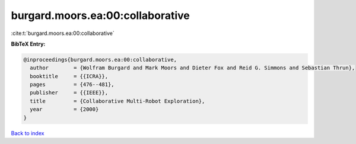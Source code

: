 burgard.moors.ea:00:collaborative
=================================

:cite:t:`burgard.moors.ea:00:collaborative`

**BibTeX Entry:**

.. code-block:: bibtex

   @inproceedings{burgard.moors.ea:00:collaborative,
     author        = {Wolfram Burgard and Mark Moors and Dieter Fox and Reid G. Simmons and Sebastian Thrun},
     booktitle     = {{ICRA}},
     pages         = {476--481},
     publisher     = {{IEEE}},
     title         = {Collaborative Multi-Robot Exploration},
     year          = {2000}
   }

`Back to index <../By-Cite-Keys.html>`__
